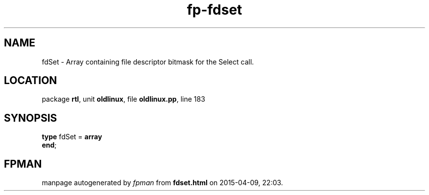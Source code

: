 .\" file autogenerated by fpman
.TH "fp-fdset" 3 "2014-03-14" "fpman" "Free Pascal Programmer's Manual"
.SH NAME
fdSet - Array containing file descriptor bitmask for the Select call.
.SH LOCATION
package \fBrtl\fR, unit \fBoldlinux\fR, file \fBoldlinux.pp\fR, line 183
.SH SYNOPSIS
\fBtype\fR fdSet = \fBarray\fR
.br
\fBend\fR;
.SH FPMAN
manpage autogenerated by \fIfpman\fR from \fBfdset.html\fR on 2015-04-09, 22:03.


